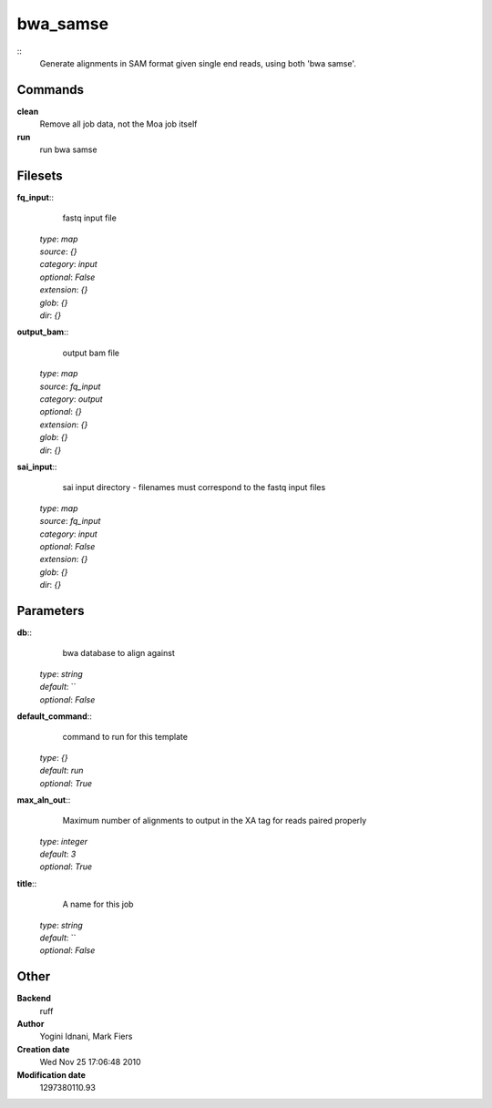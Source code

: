 bwa_samse
------------------------------------------------



::
    Generate alignments in SAM format given single end reads, using both 'bwa samse'.


Commands
~~~~~~~~

**clean**
  Remove all job data, not the Moa job itself


**run**
  run bwa samse





Filesets
~~~~~~~~




**fq_input**::
    fastq input file

  | *type*: `map`
  | *source*: `{}`
  | *category*: `input`
  | *optional*: `False`
  | *extension*: `{}`
  | *glob*: `{}`
  | *dir*: `{}`







**output_bam**::
    output bam file

  | *type*: `map`
  | *source*: `fq_input`
  | *category*: `output`
  | *optional*: `{}`
  | *extension*: `{}`
  | *glob*: `{}`
  | *dir*: `{}`







**sai_input**::
    sai input directory - filenames must correspond to the fastq input files

  | *type*: `map`
  | *source*: `fq_input`
  | *category*: `input`
  | *optional*: `False`
  | *extension*: `{}`
  | *glob*: `{}`
  | *dir*: `{}`






Parameters
~~~~~~~~~~



**db**::
    bwa database to align against

  | *type*: `string`
  | *default*: ``
  | *optional*: `False`



**default_command**::
    command to run for this template

  | *type*: `{}`
  | *default*: `run`
  | *optional*: `True`



**max_aln_out**::
    Maximum number of alignments to output in the XA tag for reads paired properly

  | *type*: `integer`
  | *default*: `3`
  | *optional*: `True`



**title**::
    A name for this job

  | *type*: `string`
  | *default*: ``
  | *optional*: `False`



Other
~~~~~

**Backend**
  ruff
**Author**
  Yogini Idnani, Mark Fiers
**Creation date**
  Wed Nov 25 17:06:48 2010
**Modification date**
  1297380110.93



